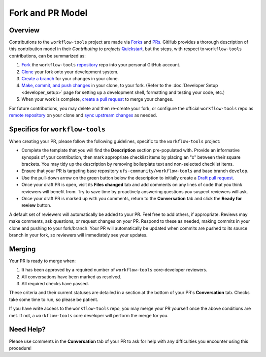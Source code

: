 Fork and PR Model
=================

Overview
--------

Contributions to the ``workflow-tools`` project are made via `Forks <https://docs.github.com/en/pull-requests/collaborating-with-pull-requests/working-with-forks/about-forks>`_ and `PRs <https://docs.github.com/en/pull-requests/collaborating-with-pull-requests/proposing-changes-to-your-work-with-pull-requests/about-pull-requests>`_. GitHub provides a thorough description of this contribution model in their `Contributing to projects` `Quickstart <https://docs.github.com/en/get-started/quickstart/contributing-to-projects>`_, but the steps, with respect to ``workflow-tools`` contributions, can be summarized as:

#. `Fork <https://docs.github.com/en/get-started/quickstart/contributing-to-projects#forking-a-repository>`_ the ``workflow-tools`` `repository <https://github.com/ufs-community/workflow-tools>`_ repo into your personal GitHub account.
#. `Clone <https://docs.github.com/en/get-started/quickstart/contributing-to-projects#cloning-a-fork>`_ your fork onto your development system.
#. `Create a branch <https://docs.github.com/en/get-started/quickstart/contributing-to-projects#creating-a-branch-to-work-on>`_ for your changes in your clone.
#. `Make, commit, and push changes <https://docs.github.com/en/get-started/quickstart/contributing-to-projects#making-and-pushing-changes>`_ in your clone, to your fork. (Refer to the :doc:`Developer Setup <developer_setup>` page for setting up a development shell, formatting and testing your code, etc.)
#. When your work is complete, `create a pull request <https://docs.github.com/en/get-started/quickstart/contributing-to-projects#making-a-pull-request>`_ to merge your changes.

For future contributions, you may delete and then re-create your fork, or configure the official ``workflow-tools`` repo as `remote repository <https://docs.github.com/en/pull-requests/collaborating-with-pull-requests/working-with-forks/configuring-a-remote-repository-for-a-fork>`_ on your clone and `sync upstream changes <https://docs.github.com/en/pull-requests/collaborating-with-pull-requests/working-with-forks/syncing-a-fork>`_ as needed.

Specifics for ``workflow-tools``
--------------------------------

When creating your PR, please follow the following guidelines, specific to the ``workflow-tools`` project:

* Complete the template that you will find the **Description** section pre-populated with. Provide an informative synopsis of your contribution, then mark appropriate checklist items by placing an "x" between their square brackets. You may tidy up the description by removing boilerplate text and non-selected checklist items.
* Ensure that your PR is targeting base repository ``ufs-community/workflow-tools`` and base branch ``develop``.
* Use the pull-down arrow on the green button below the description to initially create a `Draft pull request <https://github.blog/2019-02-14-introducing-draft-pull-requests/>`_.
* Once your draft PR is open, visit its **Files changed** tab and add comments on any lines of code that you think reviewers will benefit from. Try to save time by proactively answering questions you suspect reviewers will ask.
* Once your draft PR is marked up with you comments, return to the **Conversation** tab and click the **Ready for review** button.

A default set of reviewers will automatically be added to your PR. Feel free to add others, if appropriate. Reviews may make comments, ask questions, or request changes on your PR. Respond to these as needed, making commits in your clone and pushing to your fork/branch. Your PR will automatically be updated when commits are pushed to its source branch in your fork, so reviewers will immediately see your updates.

Merging
-------

Your PR is ready to merge when:

#. It has been approved by a required number of ``workflow-tools`` core-developer reviewers.
#. All conversations have been marked as resolved.
#. All required checks have passed.

These criteria and their current statuses are detailed in a section at the bottom of your PR's **Conversation** tab. Checks take some time to run, so please be patient.

If you have write access to the ``workflow-tools`` repo, you may merge your PR yourself once the above conditions are met. If not, a ``workflow-tools`` core developer will perform the merge for you.

Need Help?
----------

Please use comments in the **Conversation** tab of your PR to ask for help with any difficulties you encounter using this procedure!
